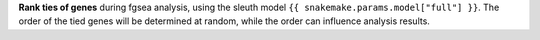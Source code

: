 **Rank ties of genes** during fgsea analysis, using the sleuth model ``{{ snakemake.params.model["full"] }}``. 
The order of the tied genes will be determined at random, while the order can influence analysis results.

